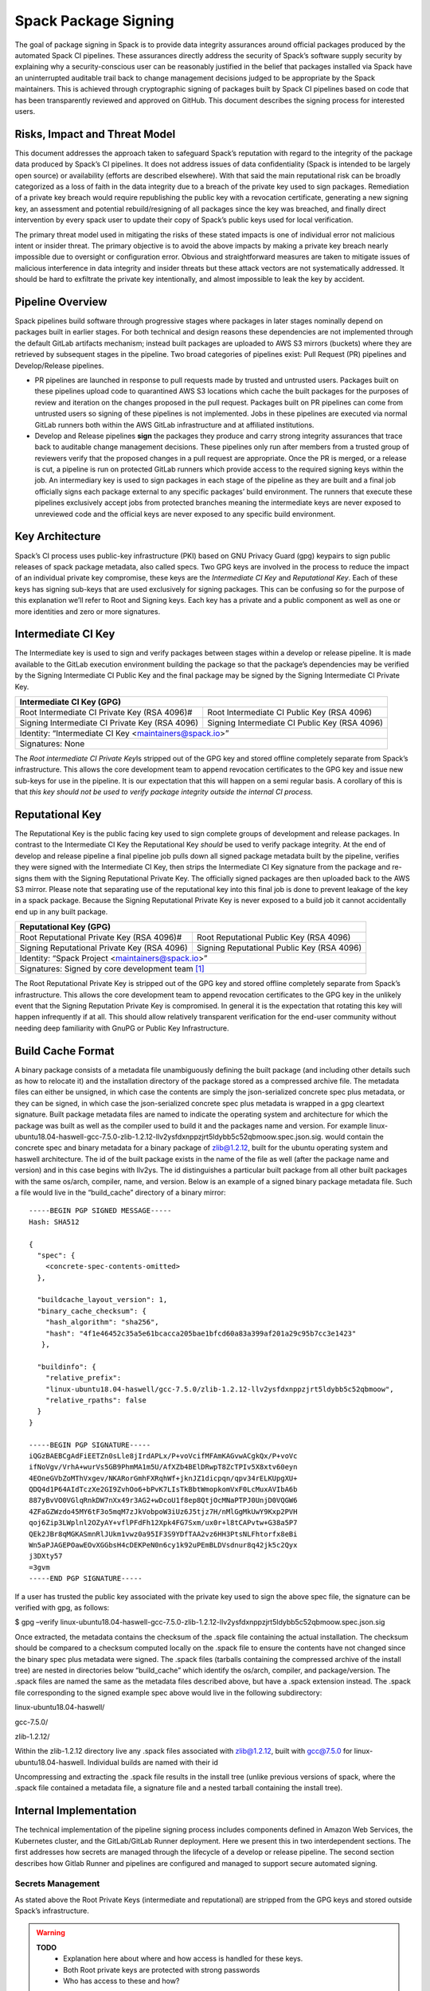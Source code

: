 .. Copyright 2013-2022 Lawrence Livermore National Security, LLC and other
   Spack Project Developers. See the top-level COPYRIGHT file for details.

   SPDX-License-Identifier: (Apache-2.0 OR MIT)

.. _signing:

=====================
Spack Package Signing
=====================

The goal of package signing in Spack is to provide data integrity
assurances around official packages produced by the automated Spack CI
pipelines. These assurances directly address the security of Spack’s
software supply security by explaining why a security-conscious user can
be reasonably justified in the belief that packages installed via Spack
have an uninterrupted auditable trail back to change management
decisions judged to be appropriate by the Spack maintainers. This is
achieved through cryptographic signing of packages built by Spack CI
pipelines based on code that has been transparently reviewed and
approved on GitHub. This document describes the signing process for
interested users.

.. _risks:

------------------------------
Risks, Impact and Threat Model
------------------------------

This document addresses the approach taken to safeguard Spack’s
reputation with regard to the integrity of the package data produced by
Spack’s CI pipelines. It does not address issues of data confidentiality
(Spack is intended to be largely open source) or availability (efforts
are described elsewhere). With that said the main reputational risk can
be broadly categorized as a loss of faith in the data integrity due to a
breach of the private key used to sign packages. Remediation of a
private key breach would require republishing the public key with a
revocation certificate, generating a new signing key, an assessment and
potential rebuild/resigning of all packages since the key was breached,
and finally direct intervention by every spack user to update their copy
of Spack’s public keys used for local verification.

The primary threat model used in mitigating the risks of these stated
impacts is one of individual error not malicious intent or insider
threat. The primary objective is to avoid the above impacts by making a
private key breach nearly impossible due to oversight or configuration
error. Obvious and straightforward measures are taken to mitigate issues
of malicious interference in data integrity and insider threats but
these attack vectors are not systematically addressed. It should be hard
to exfiltrate the private key intentionally, and almost impossible to
leak the key by accident.

.. _overview:

-----------------
Pipeline Overview
-----------------

Spack pipelines build software through progressive stages where packages
in later stages nominally depend on packages built in earlier stages.
For both technical and design reasons these dependencies are not
implemented through the default GitLab artifacts mechanism; instead
built packages are uploaded to AWS S3 mirrors (buckets) where they are
retrieved by subsequent stages in the pipeline. Two broad categories of
pipelines exist: Pull Request (PR) pipelines and Develop/Release
pipelines.

-  PR pipelines are launched in response to pull requests made by
   trusted and untrusted users. Packages built on these pipelines upload
   code to quarantined AWS S3 locations which cache the built packages
   for the purposes of review and iteration on the changes proposed in
   the pull request. Packages built on PR pipelines can come from
   untrusted users so signing of these pipelines is not implemented.
   Jobs in these pipelines are executed via normal GitLab runners both
   within the AWS GitLab infrastructure and at affiliated institutions.
-  Develop and Release pipelines **sign** the packages they produce and
   carry strong integrity assurances that trace back to auditable change
   management decisions. These pipelines only run after members from a
   trusted group of reviewers verify that the proposed changes in a pull
   request are appropriate. Once the PR is merged, or a release is cut,
   a pipeline is run on protected GitLab runners which provide access to
   the required signing keys within the job. An intermediary key is used
   to sign packages in each stage of the pipeline as they are built and
   a final job officially signs each package external to any specific
   packages’ build environment. The runners that execute these pipelines
   exclusively accept jobs from protected branches meaning the
   intermediate keys are never exposed to unreviewed code and the
   official keys are never exposed to any specific build environment.

.. _key_architecture:

----------------
Key Architecture
----------------

Spack’s CI process uses public-key infrastructure (PKI) based on GNU
Privacy Guard (gpg) keypairs to sign public releases of spack package
metadata, also called specs. Two GPG keys are involved in the process to
reduce the impact of an individual private key compromise, these keys
are the *Intermediate CI Key* and *Reputational Key*. Each of these keys
has signing sub-keys that are used exclusively for signing packages.
This can be confusing so for the purpose of this explanation we’ll refer
to Root and Signing keys. Each key has a private and a public component
as well as one or more identities and zero or more signatures.

-------------------
Intermediate CI Key
-------------------

The Intermediate key is used to sign and verify packages between stages
within a develop or release pipeline. It is made available to the GitLab
execution environment building the package so that the package’s
dependencies may be verified by the Signing Intermediate CI Public Key
and the final package may be signed by the Signing Intermediate CI
Private Key.


+---------------------------------------------------------------------------------------------------------+
| **Intermediate CI Key (GPG)**                                                                           |
+==================================================+======================================================+
| Root Intermediate CI Private Key (RSA 4096)#     |     Root Intermediate CI Public Key (RSA 4096)       |
+--------------------------------------------------+------------------------------------------------------+
|   Signing Intermediate CI Private Key (RSA 4096) |        Signing Intermediate CI Public Key (RSA 4096) |
+--------------------------------------------------+------------------------------------------------------+
| Identity: “Intermediate CI Key <maintainers@spack.io>”                                                  |
+---------------------------------------------------------------------------------------------------------+
| Signatures: None                                                                                        |
+---------------------------------------------------------------------------------------------------------+


The *Root intermediate CI Private Key*\ Is stripped out of the GPG key and
stored offline completely separate from Spack’s infrastructure. This allows the
core development team to append revocation certificates to the GPG key and
issue new sub-keys for use in the pipeline. It is our expectation that this
will happen on a semi regular basis. A corollary of this is that *this key
should not be used to verify package integrity outside the internal CI process.*

----------------
Reputational Key
----------------

The Reputational Key is the public facing key used to sign complete groups of
development and release packages. In contrast to the Intermediate CI Key the
Reputational Key *should* be used to verify package integrity. At the end of
develop and release pipeline a final pipeline job pulls down all signed package
metadata built by the pipeline, verifies they were signed with the Intermediate
CI Key, then strips the Intermediate CI Key signature from the package and
re-signs them with the Signing Reputational Private Key. The officially signed
packages are then uploaded back to the AWS S3 mirror. Please note that
separating use of the reputational key into this final job is done to prevent
leakage of the key in a spack package. Because the Signing Reputational Private
Key is never exposed to a build job it cannot accidentally end up in any built
package.


+---------------------------------------------------------------------------------------------------------+
| **Reputational Key (GPG)**                                                                              |
+==================================================+======================================================+
| Root Reputational Private Key (RSA 4096)#        |          Root Reputational Public Key (RSA 4096)     |
+--------------------------------------------------+------------------------------------------------------+
| Signing Reputational Private Key (RSA 4096)      |          Signing Reputational Public Key (RSA 4096)  |
+--------------------------------------------------+------------------------------------------------------+
| Identity: “Spack Project <maintainers@spack.io>”                                                        |
+---------------------------------------------------------------------------------------------------------+
| Signatures: Signed by core development team [#f1]_                                                      |
+---------------------------------------------------------------------------------------------------------+

The Root Reputational Private Key is stripped out of the GPG key and stored
offline completely separate from Spack’s infrastructure. This allows the core
development team to append revocation certificates to the GPG key in the
unlikely event that the Signing Reputation Private Key is compromised. In
general it is the expectation that rotating this key will happen infrequently if
at all. This should allow relatively transparent verification for the end-user
community without needing deep familiarity with GnuPG or Public Key
Infrastructure.


.. _build_cache_format:

------------------
Build Cache Format
------------------

A binary package consists of a metadata file unambiguously defining the
built package (and including other details such as how to relocate it)
and the installation directory of the package stored as a compressed
archive file. The metadata files can either be unsigned, in which case
the contents are simply the json-serialized concrete spec plus metadata,
or they can be signed, in which case the json-serialized concrete spec
plus metadata is wrapped in a gpg cleartext signature. Built package
metadata files are named to indicate the operating system and
architecture for which the package was built as well as the compiler
used to build it and the packages name and version. For example
linux-ubuntu18.04-haswell-gcc-7.5.0-zlib-1.2.12-llv2ysfdxnppzjrt5ldybb5c52qbmoow.spec.json.sig.
would contain the concrete spec and binary metadata for a binary package
of zlib@1.2.12, built for the ubuntu operating system and haswell
architecture. The id of the built package exists in the name of the file
as well (after the package name and version) and in this case begins
with llv2ys. The id distinguishes a particular built package from all
other built packages with the same os/arch, compiler, name, and version.
Below is an example of a signed binary package metadata file. Such a
file would live in the “build_cache” directory of a binary mirror::

  -----BEGIN PGP SIGNED MESSAGE-----
  Hash: SHA512

  {
    "spec": {
      <concrete-spec-contents-omitted>
    },

    "buildcache_layout_version": 1,
    "binary_cache_checksum": {
      "hash_algorithm": "sha256",
      "hash": "4f1e46452c35a5e61bcacca205bae1bfcd60a83a399af201a29c95b7cc3e1423"
     },

    "buildinfo": {
      "relative_prefix":
      "linux-ubuntu18.04-haswell/gcc-7.5.0/zlib-1.2.12-llv2ysfdxnppzjrt5ldybb5c52qbmoow",
      "relative_rpaths": false
    }
  }

  -----BEGIN PGP SIGNATURE-----
  iQGzBAEBCgAdFiEETZn0sLle8jIrdAPLx/P+voVcifMFAmKAGvwACgkQx/P+voVc
  ifNoVgv/VrhA+wurVs5GB9PhmMA1m5U/AfXZb4BElDRwpT8ZcTPIv5X8xtv60eyn
  4EOneGVbZoMThVxgev/NKARorGmhFXRqhWf+jknJZ1dicpqn/qpv34rELKUpgXU+
  QDQ4d1P64AIdTczXe2GI9ZvhOo6+bPvK7LIsTkBbtWmopkomVxF0LcMuxAVIbA6b
  887yBvVO0VGlqRnkDW7nXx49r3AG2+wDcoU1f8ep8QtjOcMNaPTPJ0UnjD0VQGW6
  4ZFaGZWzdo45MY6tF3o5mqM7zJkVobpoW3iUz6J5tjz7H/nMlGgMkUwY9Kxp2PVH
  qoj6Zip3LWplnl2OZyAY+vflPFdFh12Xpk4FG7Sxm/ux0r+l8tCAPvtw+G38a5P7
  QEk2JBr8qMGKASmnRlJUkm1vwz0a95IF3S9YDfTAA2vz6HH3PtsNLFhtorfx8eBi
  Wn5aPJAGEPOawEOvXGGbsH4cDEKPeN0n6cy1k92uPEmBLDVsdnur8q42jk5c2Qyx
  j3DXty57
  =3gvm
  -----END PGP SIGNATURE-----

If a user has trusted the public key associated with the private key
used to sign the above spec file, the signature can be verified with
gpg, as follows:

$ gpg –verify
linux-ubuntu18.04-haswell-gcc-7.5.0-zlib-1.2.12-llv2ysfdxnppzjrt5ldybb5c52qbmoow.spec.json.sig

Once extracted, the metadata contains the checksum of the .spack file
containing the actual installation. The checksum should be compared to a
checksum computed locally on the .spack file to ensure the contents have
not changed since the binary spec plus metadata were signed. The .spack
files (tarballs containing the compressed archive of the install tree)
are nested in directories below “build_cache” which identify the
os/arch, compiler, and package/version. The .spack files are named the
same as the metadata files described above, but have a .spack extension
instead. The .spack file corresponding to the signed example spec above
would live in the following subdirectory:

linux-ubuntu18.04-haswell/

gcc-7.5.0/

zlib-1.2.12/

Within the zlib-1.2.12 directory live any .spack files associated with
zlib@1.2.12, built with gcc@7.5.0 for linux-ubuntu18.04-haswell.
Individual builds are named with their id

Uncompressing and extracting the .spack file results in the install tree
(unlike previous versions of spack, where the .spack file contained a
metadata file, a signature file and a nested tarball containing the
install tree).

.. _internal_implementation:

-----------------------
Internal Implementation
-----------------------

The technical implementation of the pipeline signing process includes
components defined in Amazon Web Services, the Kubernetes cluster, and
the GitLab/GitLab Runner deployment. Here we present this in two
interdependent sections. The first addresses how secrets are managed
through the lifecycle of a develop or release pipeline. The second
section describes how Gitlab Runner and pipelines are configured and
managed to support secure automated signing.

Secrets Management
^^^^^^^^^^^^^^^^^^

As stated above the Root Private Keys (intermediate and reputational)
are stripped from the GPG keys and stored outside Spack’s
infrastructure.

.. warning::
  **TODO**
    - Explanation here about where and how access is handled for these keys.
    - Both Root private keys are protected with strong passwords
    - Who has access to these and how?

**Intermediate CI Key**
-----------------------

The rest of the Intermediate CI Key (including the Signing Intermediate
CI Private Key is exported as an ASCII armored file and stored in a
Kubernetes secret called ``spack-intermediate-ci-signing-key``. For
convenience sake, this same secret contains an ASCII-armored export of
just the *public* components of the Reputational Key. These are
potentially needed to verify dependent packages which may have been
found in the public mirror and not built in an earlier stage of the
pipeline.

Procedurally the ``spack-intermediate-ci-signing-key`` secret is used in
the following way:

1. A ``large-arm-prot`` or ``large-x86-prot`` protected runner picks up
   a job tagged ``protected`` from a protected GitLab branch. (See
   `Protected Runners and Reserved Tags <#_8bawjmgykv0b>`__).
2. Based on its configuration, the runner creates a job Pod in the
   pipeline namespace and mounts the spack-intermediate-ci-signing-key
   Kubernetes secret into the build container
3. The Intermediate CI Key and the Reputational Public Key are imported
   into a keyring by the ``spack gpg …`` sub-command. This is initiated
   by the job’s build script which is created by the generate job at the
   beginning of the pipeline.
4. Assuming the package has dependencies those specs are verified using
   the keyring.
5. The package is built and the spec.json is generated
6. The spec.json is signed by the keyring and uploaded to the mirror’s
   build cache.

**Reputational Key**
--------------------

Because of the increased impact to end users in the case of a private
key breach, the Reputational Key is managed separately from the
Intermediate CI Key and has additional controls. First, the Reputational
Key was generated outside of Spack’s infrastructure and has been signed
by the core development team. The Reputational Key (along with the
Signing Reputational Private Key) was then ASCII armor exported to a
file. Unlike the Intermediate CI Key this exported file is not stored as
a base64 encoded secret in Kubernetes. Instead\ *the key file
itself*\ is encrypted and stored in Kubernetes as the
``spack-signing-key-encrypted`` secret in the pipeline namespace.

The encryption of the exported Reputational Key (including the Signing
Reputational Private Key) is handled by `AWS Key Management Store (KMS)
data
keys <https://docs.aws.amazon.com/kms/latest/developerguide/concepts.html#data-keys>`__.
The private key material is decrypted and imported at the time of
signing into a memory mounted temporary directory holding the keychain.
The signing job uses the `AWS Encryption
SDK <https://docs.aws.amazon.com/encryption-sdk/latest/developer-guide/crypto-cli.html>`__
(i.e. ``aws-encryption-cli``) to decrypt the Reputational Key. Permission
to decrypt the key is granted to the job Pod through a Kubernetes
service account specifically used for this, and only this, function.
Finally, for convenience sake, this same secret contains an
ASCII-armored export of the *public* components of the Intermediate CI
Key and the Reputational Key. This allows the signing script to verify
that packages were built by the pipeline, or signed previously as a part
of a different pipeline, *before* importing decrypting and importing the
Signing Reputational Private Key material and officially signing the
packages.

Procedurally the ``spack-singing-key-encrypted`` secret is used in the
following way:

1.  The ``spack-package-signing-gitlab-runner`` protected runner picks
    up a job tagged ``notary`` from a protected GitLab branch (See
    `Protected Runners and Reserved Tags <#_8bawjmgykv0b>`__).
2.  Based on its configuration, the runner creates a job pod in the
    pipeline namespace. The job is run in a stripped down purpose-built
    image ``ghcr.io/spack/notary:latest`` Docker image. The runner is
    configured to only allow running jobs with this image.
3.  The runner also mounts the ``spack-signing-key-encrypted`` secret to
    a path on disk. Note that this becomes three files on disk, the
    public components of the Intermediate CI Key, the public components
    of the Reputational CI, and an AWS KMS encrypted file containing the
    Singing Reputational Private Key.
4.  In addition to the secret, the runner creates a tmpfs memory mounted
    directory where the GnuPG keyring will be created to verify, and
    then resign the package specs.
5.  The job script syncs all spec.json.sig files from the build cache to
    a working directory in the job’s execution environment.
6.  The job script then runs the ``sign.sh`` script built into the
    notary Docker image.
7.  The ``sign.sh`` script imports the public components of the
    Reputational and Intermediate CI Keys and uses them to verify good
    signatures on the spec.json.sig files. If any signed spec does not
    verify the job immediately fails.
8.  Assuming all specs are verified, the ``sign.sh`` script then unpacks
    the spec json data from the signed file in preparation for being
    re-signed with the Reputational Key.
9.  The private components of the Reputational Key are decrypted to
    standard out using ``aws-encryption-cli`` directly into a ``gpg
    –import …`` standard in statement which imports the key into the
    keyring mounted in-memory.
10. The private key is then used to sign each of the json specs and the
    keyring is removed from disk.
11. The re-signed json specs are resynced to the AWS S3 Mirror and the
    public signing of the packages for the develop or release pipeline
    that created them is complete.

Non service-account access to the private components of the Reputational
Key that are managed through access to the symmetric secret in KMS used
to encrypt the data key (which in turn is used to encrypt the GnuPG key
- See:\ `Encryption SDK
Documentation <https://docs.aws.amazon.com/encryption-sdk/latest/developer-guide/crypto-cli-examples.html#cli-example-encrypt-file>`__).
A small trusted subset of the core development team are the only
individuals with access to this symmetric key.

.. _protected_runners:

Protected Runners and Reserved Tags
^^^^^^^^^^^^^^^^^^^^^^^^^^^^^^^^^^^

Spack has a large number of Gitlab Runners operating in its build farm.
These include runners deployed in the AWS Kubernetes cluster as well as
runners deployed at affiliated institutions. The majority of runners are
shared runners that operate across projects in gitlab.spack.io. These
runners pick up jobs primarily from the spack/spack project and execute
them in PR pipelines.

A small number of runners operating exclusively in the AWS cloud are registered
as specific *protected* runners on the spack/spack project. In addition to
protected runners there are protected branches on the spack/spack project. These
are the ``develop`` branch any release branch (i.e. managed with the
``releases/v*`` wildcard) and any tag branch (managed with the ``v*`` wildcard)
Finally Spack’s pipeline generation code reserves certain tags to make sure jobs
are routed to the correct runners, these tags are ``public``, ``protected``, and
``notary``. Understanding how all this works together to protect secrets and
provide integrity assurances can be a little confusing so lets break these down:

-  **Protected Branches**- Protected branches in Spack prevent anyone
   other than Maintainers in GitLab from pushing code. In the case of
   Spack the only Maintainer level entity pushing code to protected
   branches is Spack bot. Protecting branches also marks them in such a
   way that Protected Runners will only run jobs from those branches
- **Protected Runners**- Protected Runners only run jobs from protected
   branches. Because protected runners have access to secrets, it's critical
   that they not run Jobs from untrusted code (i.e. PR branches). If they did it
   would be possible for a PR branch to tag a job in such a way that a protected
   runner executed that job and mounted secrets into a code execution
   environment that had not been reviewed by Spack maintainers. Note however
   that in the absence of tagging used to route jobs, public runners *could* run
   jobs from protected branches. No secrets would be at risk of being breached
   because non-protected runners do not have access to those secrets; lack of
   secrets would, however, cause the jobs to fail.
- **Reserved Tags**- To mitigate the issue of public runners picking up
   protected jobs Spack uses a small set of “reserved” job tags (Note that these
   are *job* tags not git tags). These tags are “public”, “private”, and
   “notary.” The majority of jobs executed in Spack’s GitLab instance are
   executed via a ``generate`` job. The generate job code systematically ensures
   that no user defined configuration sets these tags. Instead, the ``generate``
   job sets these tags based on rules related to the branch where this pipeline
   originated. If the job is a part of a pipeline on a PR branch it sets the
   ``public`` tag. If the job is part of a pipeline on a protected branch it
   sets the ``protected`` tag. Finally if the job is the package signing job and
   it is running on a pipeline that is part of a protected branch then it sets
   the ``notary`` tag.

Protected Runners are configured to only run jobs from protected
branches. Only jobs running in pipelines on protected branches are
tagged with ``protected`` or ``notary`` tags. This tightly couples jobs
on protected branches to protected runners that provide access to the
secrets required to sign the built packages. The secrets are
**only**\ available to jobs executed in the AWS Kubernetes deployment
which means they can only be accessed via:

1. Runners under direct control of the core development team.
2. By code running the automated pipeline that has been reviewed by the
   Spack maintainers and judged to be appropriate.

Other attempts (either through malicious intent or incompetence) can at
worst grab jobs intended for protected runners which will cause those
jobs to fail alerting both Spack maintainers and the core development
team.

.. [#f1]
   The Reputational Key has also cross signed core development team
   keys.
